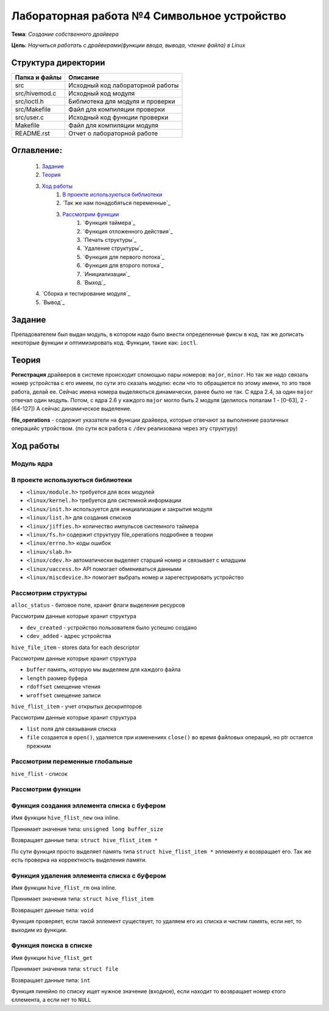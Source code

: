 =================================================
**Лабораторная работа №4 Символьное устройство**
=================================================

**Тема**: *Создание собственного драйвера*

**Цель**: *Научиться работать с драйверами(функции ввода, вывода, чтение файла) в Linux*

Структура директории
-------------------------------------------
+-------------------+----------------------------------+ 
| Папка и файлы     |            Описание              |
+===================+==================================+ 
|        src        | Исходный код лабораторной работы |
+-------------------+----------------------------------+
|  src/hivemod.c    | Исходный код модуля              |
+-------------------+----------------------------------+
|  src/ioctl.h      | Библиотека для модуля и проверки |
+-------------------+----------------------------------+
|  src/Makefile     | Файл для компиляции проверки     |
+-------------------+----------------------------------+
|  src/user.c       | Исходный код функции проверки    |
+-------------------+----------------------------------+
|       Makefile    |     Файл для компиляции модуля   | 
+-------------------+----------------------------------+ 
|       README.rst  | Отчет о лабораторной работе      |
+-------------------+----------------------------------+

**Оглавление:**
----------------

      #. `Задание`_
      #. `Теория`_ 
      #. `Ход работы`_  
              #. `В проекте используються библиотеки`_
              #. `Так же нам понадобяться переменные`_
              #. `Рассмотрим функции`_ 
                        #. `Функция таймера`_
                        #. `Функция отложенного действия`_
                        #. `Печать структуры`_
                        #. `Удаление структуры`_
                        #. `Функция для первого потока`_
                        #. `Функция для второго потока`_
                        #. `Инициализации`_
                        #. `Выход`_
      #. `Сборка и тестирование модуля`_
      #. `Вывод`_


**Задание**
--------------

Препадователем был выдан модуль, в котором надо было внести определенные фиксы в код, так же дописать некоторые функции и оптимизировать код. Функции, такие как: ``ioctl``. 

**Теория**
--------------

**Регистрация** драйверов в системе происходит спомощью пары номеров: ``major``, ``minor``. Но так же надо связать номер устройства с его имеем, по сути это сказать модулю: если что то обращается по этому имени, то это твоя работа, делай ее. Сейчас имена номера выделяються динамически, ранее было не так. С ядра 2.4, за один ``major`` отвечал один модуль. Потом, с ядра 2.6 у каждого ``major`` могло быть 2 модуля (делилось попалам 1 - [0-63], 2 - [64-127]) А сейчас динамическое выделение.

**file_operations** - содержит указатели на функции драйвера, которые отвечают за выполнение различных операцийс утройством. (по сути вся работа с ``/dev`` реализована через эту структуру)

**Ход работы**
-----------

**Модуль ядра**
~~~~~~~~~~~~~~~~~~

**В проекте используються библиотеки**
~~~~~~~~~~~~~~~~~~

* ``<linux/module.h>`` требуется для всех модулей
* ``<linux/kernel.h>`` требуется для системной информации
* ``<linux/init.h>`` используется для инициализации и закрытия модуля
* ``<linux/list.h>`` для создания списков
* ``<linux/jiffies.h>`` количество импульсов системного таймера
* ``<linux/fs.h>`` содержит структуру file_operations подробнее в теории
* ``<linux/errno.h>`` коды ошибок
* ``<linux/slab.h>``
* ``<linux/cdev.h>`` автоматически выделяет старший номер и связывает с младшим
* ``<linux/uaccess.h>`` API помогает обмениваться данными
* ``<linux/miscdevice.h>`` помогает выбрать номер и зарегестрировать устройство

**Рассмотрим структуры**
~~~~~~~~~~~~~~~~~~~~~~~~~~~~~~~~~~~~

``alloc_status`` - битовое поле, хранит флаги выделения ресурсов

Рассмотрим данные которые хранит структура

* ``dev_created`` - устройство пользователя было успешно создано
* ``cdev_added`` - адрес устройства

``hive_file_item`` - stores data for each descriptor

Рассмотрим данные которые хранит структура

* ``buffer`` память, которую мы выделяем для каждого файла
* ``length`` размер буфера
* ``rdoffset`` смещение чтения
* ``wroffset`` смещение записи

``hive_flist_item`` - учет открытых дескрипторов

Рассмотрим данные которые хранит структура

* ``list`` поля для связывания списка
* ``file`` создается в ``open()``, удаляется при изменениях ``close()`` во время файловых операций, но ptr остается прежним

**Рассмотрим переменные глобальные**
~~~~~~~~~~~~~~~~~~~~~~~~~~~~~~~~~~~~~~~~~~~~~~~~~~~~~~

``hive_flist`` - список 

**Рассмотрим функции**
~~~~~~~~~~~~~~~~~~~~~~~~~~~~~~~~~~~~

**Функция создания эллемента списка с буфером**
~~~~~~~~~~~~~~~~~~~~~~~~~~~~~~~~~~~~~~~~~~~~~~~~~~~~~~

Имя функции ``hive_flist_new`` она inline.

Принимает значения типа: ``unsigned long buffer_size``

Возвращает данные типа: ``struct hive_flist_item *``

По сути функция просто выделяет память типа ``struct hive_flist_item *`` эллементу и возвращает его.
Так же есть проверка на корректность выделения памяти.

**Функция удаления эллемента списка с буфером**
~~~~~~~~~~~~~~~~~~~~~~~~~~~~~~~~~~~~~~~~~~~~~~~~~~~~~~~~~~~~~~~~~~~~~~~~

Имя функции ``hive_flist_rm`` она inline.

Принимает значения типа: ``struct hive_flist_item``

Возвращает данные типа: ``void``

Функция проверяет, если такой эллемент существует, то удаляем его из списка и чистим память, если нет, то выходим из функции.

**Функция поиска в списке**
~~~~~~~~~~~~~~~~~~~~~~~~~~~~~~~~~~~~~~~~~~~~~~~~~~~~~~

Имя функции ``hive_flist_get``

Принимает значения типа: ``struct file``

Возвращает данные типа: ``int``

Функция линейно по списку ищет нужное значение (входное), если находит то возвращает номер єтого єллемента, а если нет то ``NULL``

